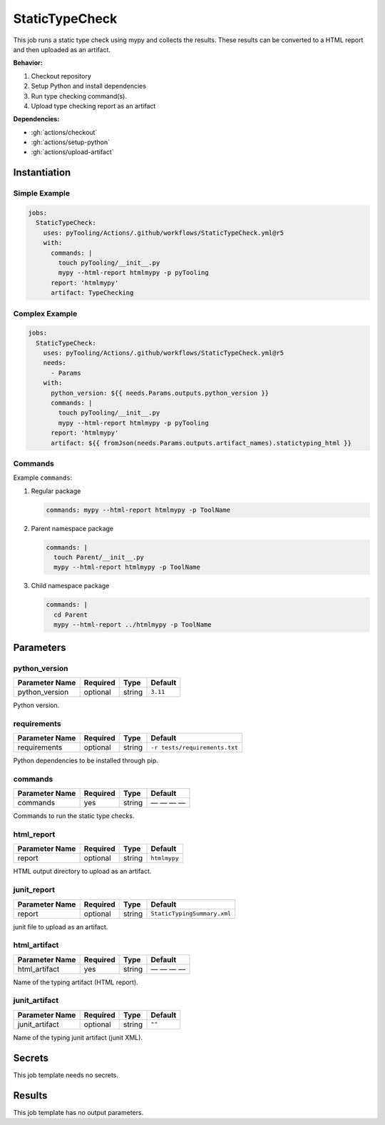 .. _JOBTMPL/StaticTypeChecking:

StaticTypeCheck
###############

This job runs a static type check using mypy and collects the results. These results can be converted to a HTML report
and then uploaded as an artifact.

**Behavior:**

1. Checkout repository
2. Setup Python and install dependencies
3. Run type checking command(s).
4. Upload type checking report as an artifact

**Dependencies:**

* :gh:`actions/checkout`
* :gh:`actions/setup-python`
* :gh:`actions/upload-artifact`

Instantiation
*************

Simple Example
==============

.. code-block:: yaml

   jobs:
     StaticTypeCheck:
       uses: pyTooling/Actions/.github/workflows/StaticTypeCheck.yml@r5
       with:
         commands: |
           touch pyTooling/__init__.py
           mypy --html-report htmlmypy -p pyTooling
         report: 'htmlmypy'
         artifact: TypeChecking

Complex Example
===============

.. code-block:: yaml

   jobs:
     StaticTypeCheck:
       uses: pyTooling/Actions/.github/workflows/StaticTypeCheck.yml@r5
       needs:
         - Params
       with:
         python_version: ${{ needs.Params.outputs.python_version }}
         commands: |
           touch pyTooling/__init__.py
           mypy --html-report htmlmypy -p pyTooling
         report: 'htmlmypy'
         artifact: ${{ fromJson(needs.Params.outputs.artifact_names).statictyping_html }}

Commands
========

Example ``commands``:

1. Regular package

   .. code-block:: yaml

      commands: mypy --html-report htmlmypy -p ToolName


2. Parent namespace package

   .. code-block:: yaml

      commands: |
        touch Parent/__init__.py
        mypy --html-report htmlmypy -p ToolName

3. Child namespace package

   .. code-block:: yaml

      commands: |
        cd Parent
        mypy --html-report ../htmlmypy -p ToolName

Parameters
**********

python_version
==============

+----------------+----------+----------+-----------------+
| Parameter Name | Required | Type     | Default         |
+================+==========+==========+=================+
| python_version | optional | string   | ``3.11``        |
+----------------+----------+----------+-----------------+

Python version.


requirements
============

+----------------+----------+----------+-------------------------------+
| Parameter Name | Required | Type     | Default                       |
+================+==========+==========+===============================+
| requirements   | optional | string   | ``-r tests/requirements.txt`` |
+----------------+----------+----------+-------------------------------+

Python dependencies to be installed through pip.


commands
========

+----------------+----------+----------+--------------+
| Parameter Name | Required | Type     | Default      |
+================+==========+==========+==============+
| commands       | yes      | string   | — — — —      |
+----------------+----------+----------+--------------+

Commands to run the static type checks.


html_report
===========

+----------------+----------+----------+-----------------+
| Parameter Name | Required | Type     | Default         |
+================+==========+==========+=================+
| report         | optional | string   | ``htmlmypy``    |
+----------------+----------+----------+-----------------+

HTML output directory to upload as an artifact.


junit_report
============

+----------------+----------+----------+-----------------------------+
| Parameter Name | Required | Type     | Default                     |
+================+==========+==========+=============================+
| report         | optional | string   | ``StaticTypingSummary.xml`` |
+----------------+----------+----------+-----------------------------+

junit file to upload as an artifact.


html_artifact
=============

+----------------+----------+----------+--------------+
| Parameter Name | Required | Type     | Default      |
+================+==========+==========+==============+
| html_artifact  | yes      | string   | — — — —      |
+----------------+----------+----------+--------------+

Name of the typing artifact (HTML report).


junit_artifact
==============

+----------------+----------+----------+--------------+
| Parameter Name | Required | Type     | Default      |
+================+==========+==========+==============+
| junit_artifact | optional | string   | ``""``       |
+----------------+----------+----------+--------------+

Name of the typing junit artifact (junit XML).


Secrets
*******

This job template needs no secrets.


Results
*******

This job template has no output parameters.
